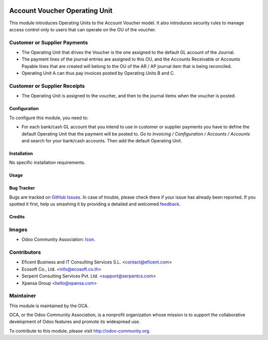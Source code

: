 .. image:: https://img.shields.io/badge/license-AGPLv3-blue.svg
   :target: https://www.gnu.org/licenses/agpl.html
   :alt: License: AGPL-3

==============================
Account Voucher Operating Unit
==============================

This module introduces Operating Units to the Account Voucher model. It also
introduces security rules to manage access control only to users that can
operate on the OU of the voucher.

Customer or Supplier Payments
-----------------------------

* The Operating Unit that drives the Voucher is the one assigned to
  the default GL account of the Journal.

* The payment lines of the journal entries are assigned to this OU, and the
  Accounts Receivable or Accounts Payable lines that are created will belong
  to the OU of the AR / AP journal item that is being reconciled.

* Operating Unit A can thus pay invoices posted by Operating Units B and C.

Customer or Supplier Receipts
-----------------------------

* The Operating Unit is assigned to the voucher, and then to the journal
  items when the voucher is posted.


Configuration
=============

To configure this module, you need to:

* For each bank/cash GL account that you intend to use in customer or supplier
  payments you have to define the default Operating Unit that the payment
  will be posted to. Go to *Invoicing / Configuration / Accounts / Accounts*
  and search for your bank/cash accounts. Then add the default Operating Unit.


Installation
============

No specific installation requirements.


Usage
=====

.. image:: https://odoo-community.org/website/image/ir.attachment/5784_f2813bd/datas
   :alt: Try me on Runbot
   :target: https://runbot.odoo-community.org/runbot/213/8.0

Bug Tracker
===========

Bugs are tracked on `GitHub Issues
<https://github.com/OCA/operating_unit/issues>`_. In case of trouble, please
check there if your issue has already been reported. If you spotted it first,
help us smashing it by providing a detailed and welcomed `feedback
<https://github.com/OCA/
operating_unit/issues/new?body=module:%20
account_voucher_operating_unit%0Aversion:%20
8.0%0A%0A**Steps%20to%20reproduce**%0A-%20..
.%0A%0A**Current%20behavior**%0A%0A**Expected%20behavior**>`_.

Credits
=======

Images
------

* Odoo Community Association: `Icon <https://github.com/OCA/maintainer-tools/blob/master/template/module/static/description/icon.svg>`_.

Contributors
------------

* Eficent Business and IT Consulting Services S.L. <contact@eficent.com>
* Ecosoft Co., Ltd. <info@ecosoft.co.th>
* Serpent Consulting Services Pvt. Ltd. <support@serpentcs.com>
* Xpansa Group <hello@xpansa.com>


Maintainer
----------

.. image:: https://odoo-community.org/logo.png
   :alt: Odoo Community Association
   :target: http://odoo-community.org

This module is maintained by the OCA.

OCA, or the Odoo Community Association, is a nonprofit organization whose
mission is to support the collaborative development of Odoo features and
promote its widespread use.

To contribute to this module, please visit http://odoo-community.org.
